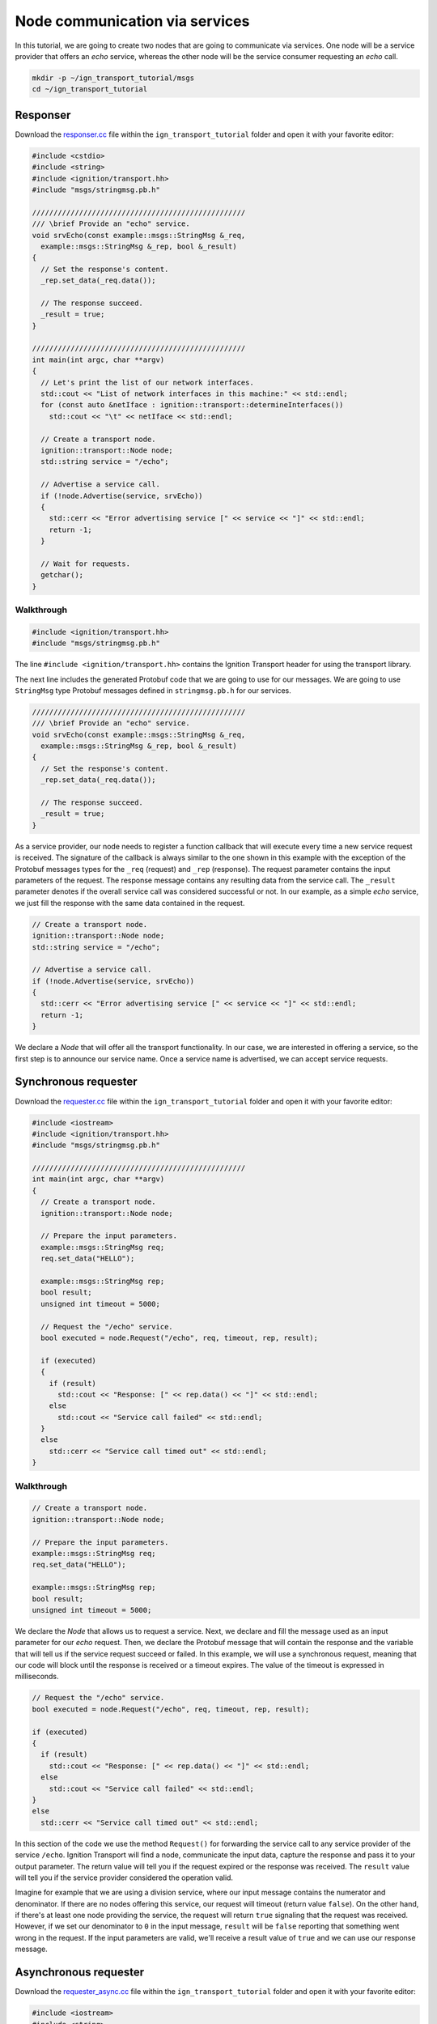 ================================
Node communication via services
================================

In this tutorial, we are going to create two nodes that are going to communicate
via services. One node will be a service provider that offers an *echo* service,
whereas the other node will be the service consumer requesting an *echo* call.

.. code-block:: bash

    mkdir -p ~/ign_transport_tutorial/msgs
    cd ~/ign_transport_tutorial

Responser
=========

Download the `responser.cc <https://bitbucket.org/ignitionrobotics/ign-transport/raw/default/example/responser.cc>`_ file within the ``ign_transport_tutorial``
folder and open it with your favorite editor:

.. code-block:: cpp

    #include <cstdio>
    #include <string>
    #include <ignition/transport.hh>
    #include "msgs/stringmsg.pb.h"

    //////////////////////////////////////////////////
    /// \brief Provide an "echo" service.
    void srvEcho(const example::msgs::StringMsg &_req,
      example::msgs::StringMsg &_rep, bool &_result)
    {
      // Set the response's content.
      _rep.set_data(_req.data());

      // The response succeed.
      _result = true;
    }

    //////////////////////////////////////////////////
    int main(int argc, char **argv)
    {
      // Let's print the list of our network interfaces.
      std::cout << "List of network interfaces in this machine:" << std::endl;
      for (const auto &netIface : ignition::transport::determineInterfaces())
        std::cout << "\t" << netIface << std::endl;

      // Create a transport node.
      ignition::transport::Node node;
      std::string service = "/echo";

      // Advertise a service call.
      if (!node.Advertise(service, srvEcho))
      {
        std::cerr << "Error advertising service [" << service << "]" << std::endl;
        return -1;
      }

      // Wait for requests.
      getchar();
    }

Walkthrough
-----------

.. code-block:: cpp

    #include <ignition/transport.hh>
    #include "msgs/stringmsg.pb.h"

The line ``#include <ignition/transport.hh>`` contains the Ignition Transport
header for using the transport library.

The next line includes the generated Protobuf code that we are going to use
for our messages. We are going to use ``StringMsg`` type Protobuf messages
defined in ``stringmsg.pb.h`` for our services.


.. code-block:: cpp

    //////////////////////////////////////////////////
    /// \brief Provide an "echo" service.
    void srvEcho(const example::msgs::StringMsg &_req,
      example::msgs::StringMsg &_rep, bool &_result)
    {
      // Set the response's content.
      _rep.set_data(_req.data());

      // The response succeed.
      _result = true;
    }

As a service provider, our node needs to register a function callback that will
execute every time a new service request is received. The signature of the
callback is always similar to the one shown in this example with the exception
of the Protobuf messages types for the ``_req`` (request) and ``_rep``
(response). The request parameter contains the input parameters of the request.
The response message contains any resulting data from the service call. The ``_result`` parameter denotes if the overall service call was considered
successful or not. In our example, as a simple *echo* service, we just fill the
response with the same data contained in the request.

.. code-block:: cpp

    // Create a transport node.
    ignition::transport::Node node;
    std::string service = "/echo";

    // Advertise a service call.
    if (!node.Advertise(service, srvEcho))
    {
      std::cerr << "Error advertising service [" << service << "]" << std::endl;
      return -1;
    }

We declare a *Node* that will offer all the transport functionality. In our
case, we are interested in offering a service, so the first step is to announce
our service name. Once a service name is advertised, we can accept service
requests.


Synchronous requester
=====================

Download the `requester.cc <https://bitbucket.org/ignitionrobotics/ign-transport/raw/default/example/requester.cc>`_ file within the ``ign_transport_tutorial``
folder and open it with your favorite editor:

.. code-block:: cpp

    #include <iostream>
    #include <ignition/transport.hh>
    #include "msgs/stringmsg.pb.h"

    //////////////////////////////////////////////////
    int main(int argc, char **argv)
    {
      // Create a transport node.
      ignition::transport::Node node;

      // Prepare the input parameters.
      example::msgs::StringMsg req;
      req.set_data("HELLO");

      example::msgs::StringMsg rep;
      bool result;
      unsigned int timeout = 5000;

      // Request the "/echo" service.
      bool executed = node.Request("/echo", req, timeout, rep, result);

      if (executed)
      {
        if (result)
          std::cout << "Response: [" << rep.data() << "]" << std::endl;
        else
          std::cout << "Service call failed" << std::endl;
      }
      else
        std::cerr << "Service call timed out" << std::endl;
    }


Walkthrough
-----------

.. code-block:: cpp

    // Create a transport node.
    ignition::transport::Node node;

    // Prepare the input parameters.
    example::msgs::StringMsg req;
    req.set_data("HELLO");

    example::msgs::StringMsg rep;
    bool result;
    unsigned int timeout = 5000;

We declare the *Node* that allows us to request a service. Next, we declare and
fill the message used as an input parameter for our *echo* request. Then, we
declare the Protobuf message that will contain the response and the variable
that will tell us if the service request succeed or failed. In this example, we
will use a synchronous request, meaning that our code will block until the
response is received or a timeout expires. The value of the timeout is expressed
in milliseconds.

.. code-block:: cpp

    // Request the "/echo" service.
    bool executed = node.Request("/echo", req, timeout, rep, result);

    if (executed)
    {
      if (result)
        std::cout << "Response: [" << rep.data() << "]" << std::endl;
      else
        std::cout << "Service call failed" << std::endl;
    }
    else
      std::cerr << "Service call timed out" << std::endl;


In this section of the code we use the method ``Request()`` for forwarding the
service call to any service provider of the service ``/echo``.
Ignition Transport will find a node, communicate the input data, capture the
response and pass it to your output parameter. The return value will tell you
if the request expired or the response was received. The ``result`` value will
tell you if the service provider considered the operation valid.

Imagine for example that we are using a division service, where our input
message contains the numerator and denominator. If there are no nodes offering
this service, our request will timeout (return value ``false``). On the other
hand, if there's at least one node providing the service, the request will
return ``true`` signaling that the request was received. However, if we set our
denominator to ``0`` in the input message, ``result`` will be ``false``
reporting that something went wrong in the request. If the input parameters are
valid, we'll receive a result value of ``true`` and we can use our response
message.


Asynchronous requester
======================

Download the `requester_async.cc <https://bitbucket.org/ignitionrobotics/ign-transport/raw/default/example/requester_async.cc>`_ file within the ``ign_transport_tutorial`` folder and open it with your favorite editor:

.. code-block:: cpp

    #include <iostream>
    #include <string>
    #include <ignition/transport.hh>
    #include "msgs/stringmsg.pb.h"

    //////////////////////////////////////////////////
    /// \brief Service response callback.
    void responseCb(const example::msgs::StringMsg &_rep, const bool _result)
    {
      if (_result)
        std::cout << "Response: [" << _rep.data() << "]" << std::endl;
      else
        std::cerr << "Service call failed" << std::endl;
    }

    //////////////////////////////////////////////////
    int main(int argc, char **argv)
    {
      // Create a transport node.
      ignition::transport::Node node;

      // Prepare the input parameters.
      example::msgs::StringMsg req;
      req.set_data("HELLO");

      // Request the "/echo" service.
      node.Request("/echo", req, responseCb);

      // Wait for the response.
      std::cout << "Press <ENTER> to exit" << std::endl;
      getchar();
    }


Walkthrough
-----------

.. code-block:: cpp

    //////////////////////////////////////////////////
    /// \brief Service response callback.
    void responseCb(const example::msgs::StringMsg &_rep, const bool _result)
    {
      if (_result)
        std::cout << "Response: [" << _rep.data() << "]" << std::endl;
      else
        std::cerr << "Service call failed" << std::endl;
    }

We need to register a function callback that will execute when we receive our
service response. The signature of the callback is always similar to the one
shown in this example with the only exception of the Protobuf message type used
in the response. You should create a function callback with the appropriate
Protobuf type depending on the response type of the service requested. In our
case, we know that the service ``/echo`` will answer with a Protobuf
`StringMsg`` type.

.. code-block:: cpp

    // Create a transport node.
    ignition::transport::Node node;

    // Prepare the input parameters.
    example::msgs::StringMsg req;
    req.set_data("HELLO");

    // Request the "/echo" service.
    node.Request("/echo", req, responseCb);


In this section of the code we declare a node and a Protobuf message that is
filled with the input parameters for our request. Next, we just use the asynchronous variant of the ``Request()`` method that forwards a service call to
any service provider of the service ``/echo``.
Ignition Transport will find a node, communicate the data, capture the response
and pass it to your callback, in addition of the service call result. Note that
this variant of ``Request()`` is asynchronous, so your code will not block while
your service request is handled.


Building the code
=================

Download the `CMakeLists.txt <https://bitbucket.org/ignitionrobotics/ign-transport/raw/default/example/CMakeLists.txt>`_ file within the ``ign_transport_tutorial`` folder. Then, download
 `CMakeLists.txt <https://bitbucket.org/ignitionrobotics/ign-transport/raw/default/example/msgs/CMakeLists.txt>`_ and `stringmsg.proto <https://bitbucket.org/ignitionrobotics/ign-transport/raw/default/example/msgs/stringmsg.proto>`_ inside the ``msgs`` directory.

Once you have all your files, go ahead and create a ``build/`` folder within
the ``ign_transport_tutorial`` directory.

.. code-block:: bash

    mkdir build
    cd build

Run ``cmake`` and build the code.

.. code-block:: bash

    cmake ..
    make responser requester requester_async


Running the examples
====================

Open three new terminals and from your ``build/`` directory run the executables.

From terminal 1:

.. code-block:: bash

    ./responser

From terminal 2:

.. code-block:: bash

    ./requester

From terminal 3:

.. code-block:: bash

    ./requester_async


In your requester terminals, you should expect an output similar to this one,
showing that your requesters have received their responses:

.. code-block:: bash

    caguero@turtlebot:~/ign_transport_tutorial/build$ ./requester
    Response: [Hello World!]

.. code-block:: bash

    caguero@turtlebot:~/ign_transport_tutorial/build$ ./requester_async
    Response: [Hello World!]
